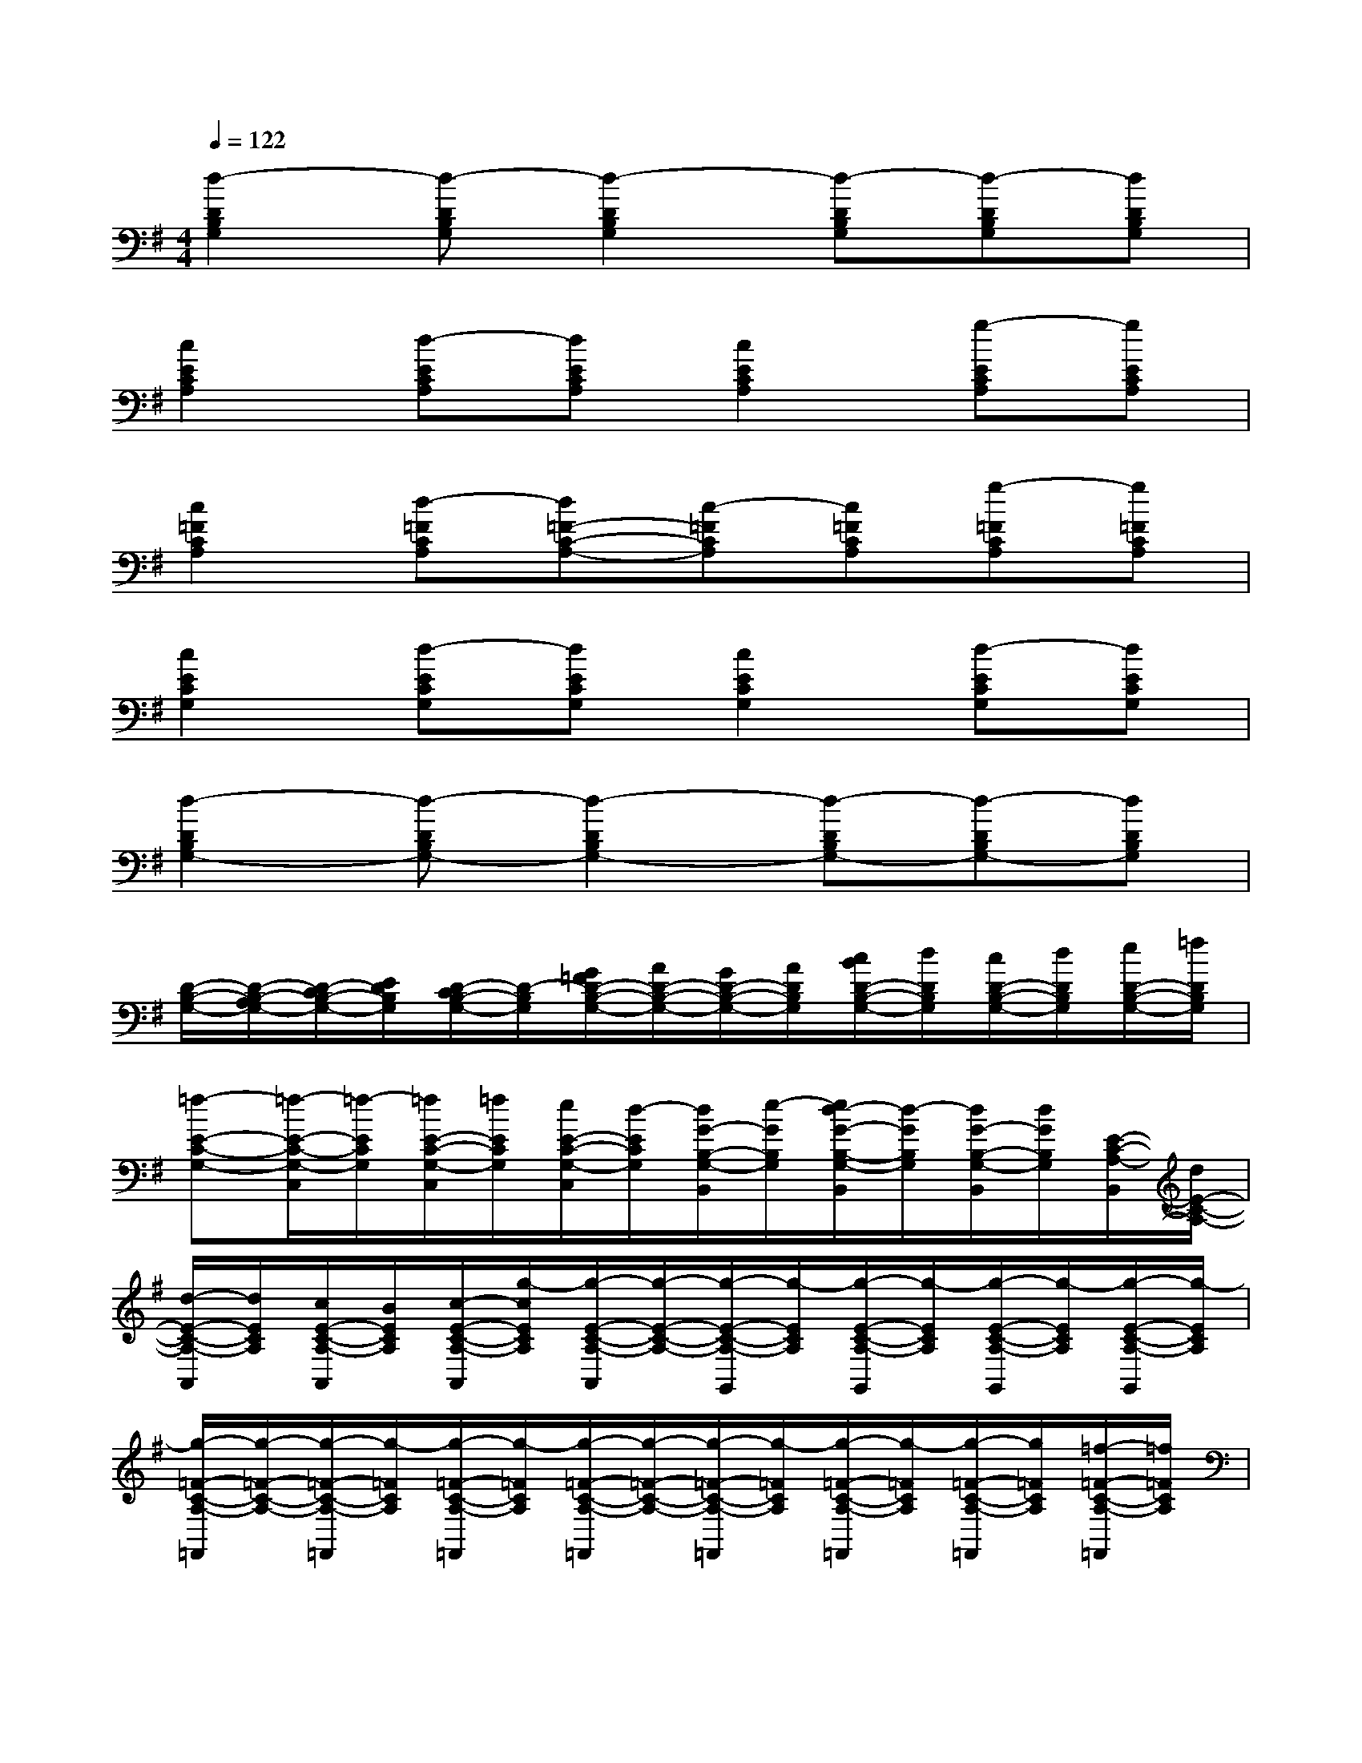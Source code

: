 X:1
T:
M:4/4
L:1/8
Q:1/4=122
K:G%1sharps
V:1
[d2-D2B,2G,2][d-DB,G,][d2-D2B,2G,2][d-DB,G,][d-DB,G,][dDB,G,]|
[c2E2C2A,2][d-ECA,][dECA,][c2E2C2A,2][g-ECA,][gECA,]|
[c2=F2C2A,2][d-=FCA,][d=F-C-A,-][c-=FCA,][c=FCA,][g-=FCA,][g=FCA,]|
[c2E2C2G,2][d-ECG,][dECG,][c2E2C2G,2][d-ECG,][dECG,]|
[d2-D2B,2G,2-][d-DB,G,-][d2-D2B,2G,2-][d-DB,G,-][d-DB,G,-][dDB,G,]|
[D/2-B,/2-G,/2-][D/2-B,/2-A,/2G,/2-][D/2-C/2B,/2-G,/2-][E/2D/2B,/2G,/2][D/2-C/2B,/2-G,/2-][D/2-B,/2G,/2][G/2=F/2D/2-B,/2-G,/2-][A/2D/2-B,/2-G,/2-][G/2D/2-B,/2-G,/2-][A/2D/2B,/2G,/2][c/2B/2D/2-B,/2-G,/2-][d/2D/2B,/2G,/2][c/2D/2-B,/2-G,/2-][d/2D/2B,/2G,/2][e/2D/2-B,/2-G,/2-][=f/2D/2B,/2G,/2]|
[=f-E-C-G,-][=f/2-E/2-C/2-G,/2-C,/2][=f/2-E/2C/2G,/2][=f/2E/2-C/2-G,/2-C,/2][=f/2E/2C/2G,/2][e/2E/2-C/2-G,/2-C,/2][d/2-E/2C/2G,/2][d/2G/2-B,/2-G,/2-B,,/2][e/2-G/2B,/2G,/2][e/2d/2-G/2-B,/2-G,/2-B,,/2][d/2-G/2B,/2G,/2][d/2G/2-B,/2-G,/2-B,,/2][d/2G/2B,/2G,/2][E/2-C/2-A,/2-B,,/2][d/2E/2-C/2-A,/2-]|
[d/2-E/2-C/2-A,/2-A,,/2][d/2E/2C/2A,/2][c/2E/2-C/2-A,/2-A,,/2][B/2E/2C/2A,/2][c/2-E/2-C/2-A,/2-A,,/2][g/2-c/2E/2C/2A,/2][g/2-E/2-C/2-A,/2-A,,/2][g/2-E/2-C/2-A,/2-][g/2-E/2-C/2-A,/2-G,,/2][g/2-E/2C/2A,/2][g/2-E/2-C/2-A,/2-G,,/2][g/2-E/2C/2A,/2][g/2-E/2-C/2-A,/2-G,,/2][g/2-E/2C/2A,/2][g/2-E/2-C/2-A,/2-G,,/2][g/2-E/2C/2A,/2]|
[g/2-=F/2-C/2-A,/2-=F,,/2][g/2-=F/2-C/2-A,/2-][g/2-=F/2-C/2-A,/2-=F,,/2][g/2-=F/2C/2A,/2][g/2-=F/2-C/2-A,/2-=F,,/2][g/2-=F/2C/2A,/2][g/2-=F/2-C/2-A,/2-=F,,/2][g/2-=F/2-C/2-A,/2-][g/2-=F/2-C/2-A,/2-=F,,/2][g/2-=F/2C/2A,/2][g/2-=F/2-C/2-A,/2-=F,,/2][g/2-=F/2C/2A,/2][g/2-=F/2-C/2-A,/2-=F,,/2][g/2=F/2C/2A,/2][=f/2-=F/2-C/2-A,/2-=F,,/2][=f/2=F/2C/2A,/2]|
[e/2-D/2-B,/2-G,/2-G,,/2][e/2d/2-D/2-B,/2-G,/2-][d/2-D/2-B,/2-G,/2-G,,/2][d/2-D/2B,/2G,/2][d/2-D/2-B,/2-G,/2-G,,/2][d/2-D/2B,/2G,/2][d/2-D/2-B,/2-G,/2-G,,/2][d/2-D/2-B,/2-G,/2-][d/2-D/2-B,/2-G,/2-G,,/2][d/2-D/2B,/2G,/2][d/2-D/2-B,/2-G,/2-G,,/2][d/2-D/2B,/2G,/2][d/2-D/2-B,/2-G,/2-G,,/2][d/2-D/2B,/2G,/2][d/2D/2-B,/2-G,/2-G,,/2-][D/2B,/2G,/2G,,/2]|
[E/2-C/2-G,/2-C,/2][E/2-C/2-G,/2-][g'/2-E/2-C/2-G,/2-C,/2][g'/2-E/2C/2G,/2][g'/2E/2-C/2-G,/2-C,/2][c/2E/2C/2G,/2][B/2E/2-C/2-G,/2-C,/2][c/2E/2C/2G,/2][=f/2G/2-B,/2-G,/2-B,,/2][c/2G/2B,/2G,/2][B/2G/2-B,/2-G,/2-B,,/2][c/2G/2B,/2G,/2][g/2G/2-B,/2-G,/2-B,,/2][c/2G/2B,/2G,/2][B/2E/2-C/2-A,/2-B,,/2][c/2E/2-C/2-A,/2-]|
[=f/2E/2-C/2-A,/2-A,,/2][c/2E/2C/2A,/2][B/2E/2-C/2-A,/2-A,,/2][c/2E/2C/2A,/2][d/2-E/2-C/2-A,/2-A,,/2][d/2E/2C/2A,/2][e/2-E/2-C/2-A,/2-A,,/2][=f/2-e/2E/2-C/2-A,/2-][=f/2E/2-C/2-A,/2-G,,/2][g/2-E/2C/2A,/2][g/2E/2-C/2-A,/2-G,,/2][g/2-E/2C/2A,/2][g/2-E/2-C/2-A,/2-G,,/2][g/2-E/2C/2A,/2][g/2-E/2-C/2-A,/2-G,,/2][g/2-E/2C/2A,/2]|
[g/2-=F/2-C/2-A,/2-=F,,/2][g/2-=F/2-C/2-A,/2-][g/2-=F/2-C/2-A,/2-=F,,/2][g/2-=F/2C/2A,/2][g/2-=F/2-C/2-A,/2-=F,,/2][g/2-=F/2C/2A,/2][g/2-=F/2-C/2-A,/2-=F,,/2][g/2-=F/2-C/2-A,/2-][g/2=F/2-C/2-A,/2-=F,,/2][e/2=F/2C/2A,/2][=f/2=F/2-C/2-A,/2-=F,,/2][g/2=F/2C/2A,/2][=f/2e/2=F/2-C/2-A,/2-=F,,/2][d/2=F/2C/2A,/2][e/2=F/2-C/2-A,/2-=F,,/2][=f/2e/2=F/2C/2A,/2]|
[d/2c/2D/2-B,/2-G,/2-G,,/2][d/2D/2-B,/2-G,/2-][e/2d/2D/2-B,/2-G,/2-G,,/2][c/2B/2D/2B,/2G,/2][c/2D/2-B,/2-G,/2-G,,/2][d/2c/2D/2B,/2G,/2][B/2A/2D/2-B,/2-G,/2-G,,/2][c/2B/2D/2-B,/2-G,/2-][d/2c/2B/2D/2-B,/2-G,/2-G,,/2][A/2G/2-D/2B,/2G,/2][G/2-D/2-B,/2-G,/2-G,,/2][G/2-D/2B,/2G,/2][G/2-D/2-B,/2-G,/2-G,,/2][G/2D/2B,/2G,/2][DB,G,G,,]|
[^F/2-D/2-A,/2-D,/2][F/2-D/2-A,/2-][d/2-F/2-D/2-A,/2-D,/2][d/2-F/2D/2A,/2][d/2-A/2-F/2-D/2-A,/2-D,/2][d/2-A/2-F/2D/2A,/2][d/2-A/2-F/2-D/2-A,/2-D,/2][d/2-A/2-F/2-D/2A,/2][d/2-A/2-F/2-^C/2-A,/2-^C,/2][d/2A/2-F/2-^C/2A,/2][^c/2-A/2-F/2-^C/2-A,/2-^C,/2][^c/2-A/2-F/2-^C/2A,/2][^c/2-A/2-F/2-^C/2-A,/2-^C,/2][^c/2-A/2-F/2^C/2A,/2][^c/2-A/2-F/2-E/2-D/2-B,/2-^C,/2][^c/2A/2F/2-E/2D/2-B,/2-]|
[d/2-F/2-D/2-B,/2-B,,/2][d/2-F/2D/2B,/2][d/2-B/2-F/2-D/2-B,/2-B,,/2][d/2-B/2-F/2-D/2B,/2][d/2-B/2-F/2-D/2-B,/2-B,,/2][d/2B/2-F/2-D/2B,/2][d/2-B/2-F/2-D/2-B,/2-B,,/2][d/2-B/2F/2-D/2-B,/2-][d/2-B/2-F/2-D/2-B,/2-A,,/2][d/2-B/2-F/2D/2B,/2][d/2-B/2-F/2-D/2-B,/2-A,,/2][d/2-B/2F/2-D/2B,/2][d/2-B/2-F/2-D/2-B,/2-A,,/2][d/2-B/2-F/2-D/2B,/2][d/2-B/2-F/2-D/2-B,/2-A,,/2][d/2-B/2F/2-D/2B,/2]